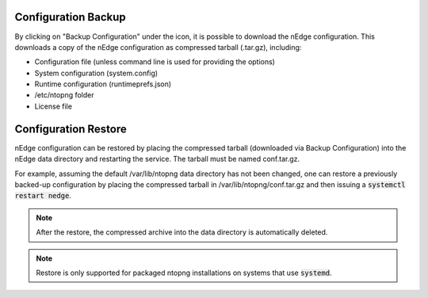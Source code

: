 Configuration Backup
############################

By clicking on "Backup Configuration" under the |cog_icon| icon, it is possible to download the nEdge
configuration. This downloads a copy of the nEdge configuration as compressed tarball (.tar.gz), including:

- Configuration file (unless command line is used for providing the options)
- System configuration (system.config)
- Runtime configuration (runtimeprefs.json)
- /etc/ntopng folder
- License file

.. |cog_icon| image:: img/cog_icon.png

Configuration Restore
#####################

nEdge configuration can be restored by placing the compressed tarball
(downloaded via Backup Configuration) into the nEdge data directory
and restarting the service. The tarball must be named conf.tar.gz.

For example, assuming the default /var/lib/ntopng data directory has not been changed, one can
restore a previously backed-up configuration by placing the compressed
tarball in /var/lib/ntopng/conf.tar.gz and then issuing a
:code:`systemctl restart nedge`.

.. note::

   After the restore, the compressed archive into the data directory
   is automatically deleted.

.. note::

   Restore is only supported for packaged ntopng installations on
   systems that use :code:`systemd`.
